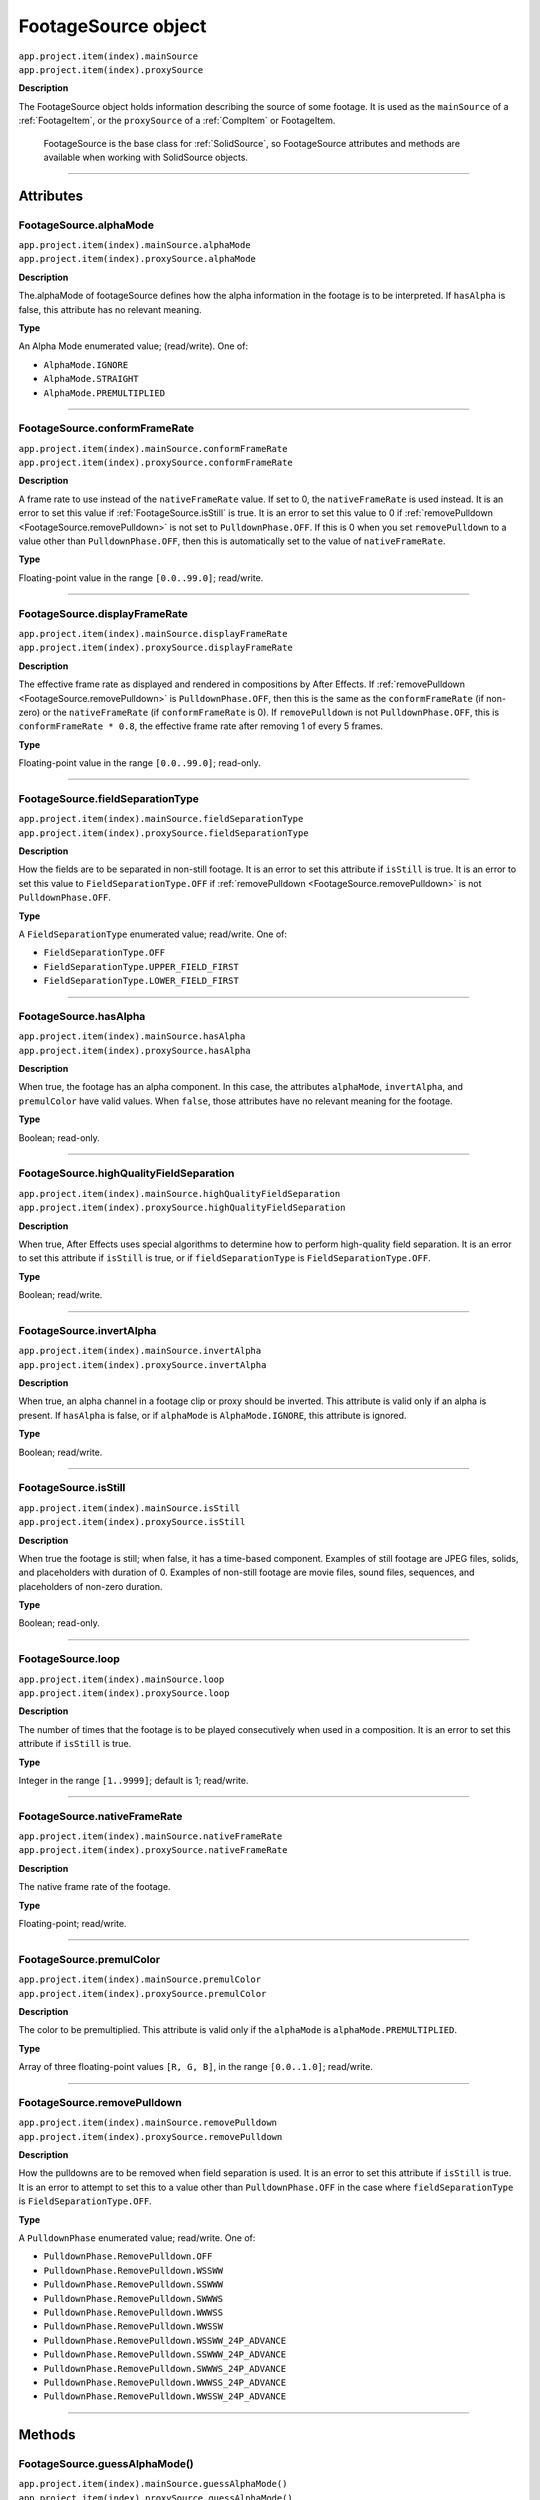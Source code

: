 .. _FootageSource:

FootageSource object
################################################

|  ``app.project.item(index).mainSource``
|  ``app.project.item(index).proxySource``

**Description**

The FootageSource object holds information describing the source of some footage. It is used as the ``mainSource`` of a :ref:`FootageItem`, or the ``proxySource`` of a :ref:`CompItem` or FootageItem.

    FootageSource is the base class for :ref:`SolidSource`, so FootageSource attributes and methods are available when working with SolidSource objects.

----

==========
Attributes
==========

.. _FootageSource.alphaMode:

FootageSource.alphaMode
*********************************************

|  ``app.project.item(index).mainSource.alphaMode``
|  ``app.project.item(index).proxySource.alphaMode``

**Description**

The.alphaMode of footageSource defines how the alpha information in the footage is to be interpreted. If ``hasAlpha`` is false, this attribute has no relevant meaning.

**Type**

An Alpha Mode enumerated value; (read/write). One of:

-  ``AlphaMode.IGNORE``
-  ``AlphaMode.STRAIGHT``
-  ``AlphaMode.PREMULTIPLIED``

----

.. _FootageSource.conformFrameRate:

FootageSource.conformFrameRate
*********************************************

|  ``app.project.item(index).mainSource.conformFrameRate``
|  ``app.project.item(index).proxySource.conformFrameRate``

**Description**

A frame rate to use instead of the ``nativeFrameRate`` value. If set to 0, the ``nativeFrameRate`` is used instead. It is an error to set this value if :ref:`FootageSource.isStill` is true. It is an error to set this value to 0 if :ref:`removePulldown <FootageSource.removePulldown>` is not set to ``PulldownPhase.OFF``. If this is 0 when you set ``removePulldown`` to a value other than ``PulldownPhase.OFF``, then this is automatically set to the value of ``nativeFrameRate``.

**Type**

Floating-point value in the range ``[0.0..99.0]``; read/write.

----

.. _FootageSource.displayFrameRate:

FootageSource.displayFrameRate
*********************************************

|  ``app.project.item(index).mainSource.displayFrameRate``
|  ``app.project.item(index).proxySource.displayFrameRate``

**Description**

The effective frame rate as displayed and rendered in compositions by After Effects. If :ref:`removePulldown <FootageSource.removePulldown>` is ``PulldownPhase.OFF``, then this is the same as the ``conformFrameRate`` (if non-zero) or the ``nativeFrameRate`` (if ``conformFrameRate`` is 0). If ``removePulldown`` is not ``PulldownPhase.OFF``, this is ``conformFrameRate * 0.8``, the effective frame rate after removing 1 of every 5 frames.

**Type**

Floating-point value in the range ``[0.0..99.0]``; read-only.

----

.. _FootageSource.fieldSeparationType:

FootageSource.fieldSeparationType
*********************************************

|  ``app.project.item(index).mainSource.fieldSeparationType``
|  ``app.project.item(index).proxySource.fieldSeparationType``

**Description**

How the fields are to be separated in non-still footage. It is an error to set this attribute if ``isStill`` is true. It is an error to set this value to ``FieldSeparationType.OFF`` if :ref:`removePulldown <FootageSource.removePulldown>` is not ``PulldownPhase.OFF``.

**Type**

A ``FieldSeparationType`` enumerated value; read/write. One of:

-  ``FieldSeparationType.OFF``
-  ``FieldSeparationType.UPPER_FIELD_FIRST``
-  ``FieldSeparationType.LOWER_FIELD_FIRST``

----

.. _FootageSource.hasAlpha:

FootageSource.hasAlpha
*********************************************

|  ``app.project.item(index).mainSource.hasAlpha``
|  ``app.project.item(index).proxySource.hasAlpha``

**Description**

When true, the footage has an alpha component. In this case, the attributes ``alphaMode``, ``invertAlpha``, and ``premulColor`` have valid values. When ``false``, those attributes have no relevant meaning for the footage.

**Type**

Boolean; read-only.

----

.. _FootageSource.highQualityFieldSeparation:

FootageSource.highQualityFieldSeparation
*********************************************

|  ``app.project.item(index).mainSource.highQualityFieldSeparation``
|  ``app.project.item(index).proxySource.highQualityFieldSeparation``

**Description**

When true, After Effects uses special algorithms to determine how to perform high-quality field separation. It is an error to set this attribute if ``isStill`` is true, or if ``fieldSeparationType`` is ``FieldSeparationType.OFF``.

**Type**

Boolean; read/write.

----

.. _FootageSource.invertAlpha:

FootageSource.invertAlpha
*********************************************

|  ``app.project.item(index).mainSource.invertAlpha``
|  ``app.project.item(index).proxySource.invertAlpha``

**Description**

When true, an alpha channel in a footage clip or proxy should be inverted. This attribute is valid only if an alpha is present. If ``hasAlpha`` is false, or if ``alphaMode`` is ``AlphaMode.IGNORE``, this attribute is ignored.

**Type**

Boolean; read/write.

----

.. _FootageSource.isStill:

FootageSource.isStill
*********************************************

|  ``app.project.item(index).mainSource.isStill``
|  ``app.project.item(index).proxySource.isStill``

**Description**

When true the footage is still; when false, it has a time-based component. Examples of still footage are JPEG files, solids, and placeholders with duration of 0. Examples of non-still footage are movie files, sound files, sequences, and placeholders of non-zero duration.

**Type**

Boolean; read-only.

----

.. _FootageSource.loop:

FootageSource.loop
*********************************************

|  ``app.project.item(index).mainSource.loop``
|  ``app.project.item(index).proxySource.loop``

**Description**

The number of times that the footage is to be played consecutively when used in a composition. It is an error to set this attribute if ``isStill`` is true.

**Type**

Integer in the range ``[1..9999]``; default is 1; read/write.

----

.. _FootageSource.nativeFrameRate:

FootageSource.nativeFrameRate
*********************************************

|  ``app.project.item(index).mainSource.nativeFrameRate``
|  ``app.project.item(index).proxySource.nativeFrameRate``

**Description**

The native frame rate of the footage.

**Type**

Floating-point; read/write.

----

.. _FootageSource.premulColor:

FootageSource.premulColor
*********************************************

|  ``app.project.item(index).mainSource.premulColor``
|  ``app.project.item(index).proxySource.premulColor``

**Description**

The color to be premultiplied. This attribute is valid only if the ``alphaMode`` is ``alphaMode.PREMULTIPLIED``.

**Type**

Array of three floating-point values ``[R, G, B]``, in the range ``[0.0..1.0]``; read/write.

----

.. _FootageSource.removePulldown:

FootageSource.removePulldown
*********************************************

|  ``app.project.item(index).mainSource.removePulldown``
|  ``app.project.item(index).proxySource.removePulldown``

**Description**

How the pulldowns are to be removed when field separation is used. It is an error to set this attribute if ``isStill`` is true. It is an error to attempt to set this to a value other than ``PulldownPhase.OFF`` in the case where ``fieldSeparationType`` is ``FieldSeparationType.OFF``.

**Type**

A ``PulldownPhase`` enumerated value; read/write. One of:

-  ``PulldownPhase.RemovePulldown.OFF``
-  ``PulldownPhase.RemovePulldown.WSSWW``
-  ``PulldownPhase.RemovePulldown.SSWWW``
-  ``PulldownPhase.RemovePulldown.SWWWS``
-  ``PulldownPhase.RemovePulldown.WWWSS``
-  ``PulldownPhase.RemovePulldown.WWSSW``
-  ``PulldownPhase.RemovePulldown.WSSWW_24P_ADVANCE``
-  ``PulldownPhase.RemovePulldown.SSWWW_24P_ADVANCE``
-  ``PulldownPhase.RemovePulldown.SWWWS_24P_ADVANCE``
-  ``PulldownPhase.RemovePulldown.WWWSS_24P_ADVANCE``
-  ``PulldownPhase.RemovePulldown.WWSSW_24P_ADVANCE``

----

=======
Methods
=======

.. _FootageSource.guessAlphaMode:

FootageSource.guessAlphaMode()
*********************************************

|  ``app.project.item(index).mainSource.guessAlphaMode()``
|  ``app.project.item(index).proxySource.guessAlphaMode()``

**Description**

Sets ``alphaMode``, ``premulColor``, and ``invertAlpha`` to the best estimates for this footage source. If ``hasAlpha`` is false, no change is made.

**Parameters**

None.

**Returns**

Nothing.

----

.. _FootageSource.guessPulldown:

FootageSource.guessPulldown()
*********************************************

|  ``app.project.item(index).mainSource.guessPulldown(method)``
|  ``app.project.item(index).proxySource.guessPulldown(method)``

**Description**

Sets ``fieldSeparationType`` and :ref:`removePulldown <FootageSource.removePulldown>` to the best estimates for this footage source. If ``isStill`` is true, no change is made.

**Parameters**

==========  =================================================================
``method``  The method to use for estimation. A ``PulldownMethod`` enumerated
            value, one of:

            -  ``PulldownMethod.PULLDOWN_3_2``
            -  ``PulldownMethod.ADVANCE_24P``
==========  =================================================================

**Returns**

Nothing.
